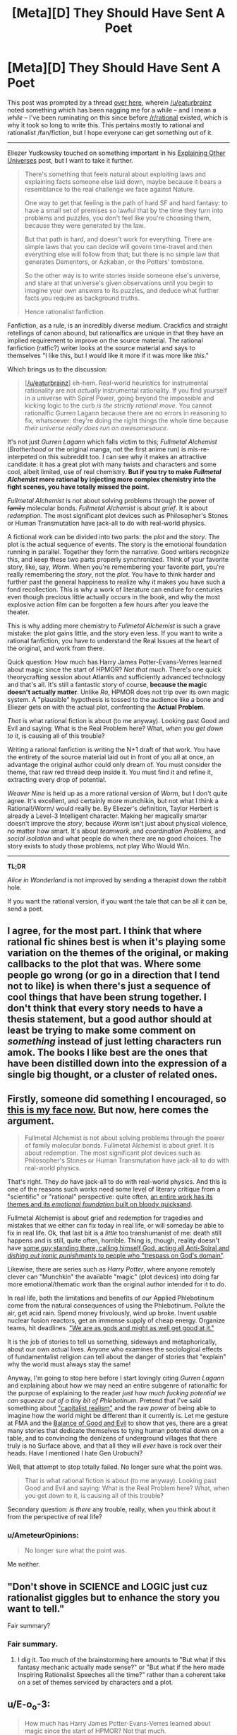 #+TITLE: [Meta][D] They Should Have Sent A Poet

* [Meta][D] They Should Have Sent A Poet
:PROPERTIES:
:Author: AmeteurOpinions
:Score: 43
:DateUnix: 1422419544.0
:DateShort: 2015-Jan-28
:END:
This post was prompted by a thread [[http://www.reddit.com/r/rational/comments/2s6uf1/thought_experiment_for_the_bored_rationalists_is/cnmqcri?context=3][over here]], wherein [[/u/eaturbrainz]] noted something which has been nagging me for a while -- and I mean a /while/ -- I've been ruminating on this since before [[/r/rational]] existed, which is why it took so long to write this. This pertains mostly to rational and rationalist /fan/fiction, but I hope everyone can get something out of it.

--------------

Eliezer Yudkowsky touched on something important in his [[http://yudkowsky.tumblr.com/writing/other-universes][Explaining Other Universes]] post, but I want to take it further.

#+begin_quote
  There's something that feels natural about exploiting laws and explaining facts someone else laid down, maybe because it bears a resemblance to the real challenge we face against Nature.

  One way to get that feeling is the path of hard SF and hard fantasy: to have a small set of premises so lawful that by the time they turn into problems and puzzles, you don't feel like you're choosing them, because they were generated by the law.

  But that path is hard, and doesn't work for everything. There are simple laws that you can decide will govern time-travel and then everything else will follow from that; but there is no simple law that generates Dementors, or Azkaban, or the Potters' tombstone.

  So the other way is to write stories inside someone else's universe, and stare at that universe's given observations until you begin to imagine your own answers to its puzzles, and deduce what further facts you require as background truths.

  Hence rationalist fanfiction.
#+end_quote

Fanfiction, as a rule, is an incredibly diverse medium. Crackfics and straight retellings of canon abound, but rationalfics are unique in that they have an implied requirement to improve on the source material. The rational fanfiction (ratfic?) writer looks at the source material and says to themselves "I like this, but I would like it more if it was more like /this/."

Which brings us to the discussion:

#+begin_quote
  [[[/u/eaturbrainz]]] eh-hem. Real-world heuristics for instrumental rationality are not /actually/ instrumental rationality. If you find yourself in a universe with Spiral Power, going beyond the impossible and kicking logic to the curb /is the strictly rational move/. You cannot rationalfic Gurren Lagann because there are no errors in reasoning to fix, whatsoever: they're doing the right things the whole time because /their universe really does run on awesomesauce/.
#+end_quote

It's not just /Gurren Lagann/ which falls victim to this; /Fullmetal Alchemist/ (/Brotherhood/ or the original manga, not the first anime run) is mis-re-interpeted on this subreddit too. I can see why it makes an attractive candidate: it has a great plot with many twists and characters and some cool, albeit limited, use of real chemistry. *But if you try to make /Fullmetal Alchemist/ more rational by injecting more complex chemistry into the fight scenes, you have totally missed the point.*

/Fullmetal Alchemist/ is not about solving problems through the power of +family+ molecular bonds. /Fullmetal Alchemist/ is about /grief/. It is about /redemption/. The most significant plot devices such as Philosopher's Stones or Human Transmutation have jack-all to do with real-world physics.

A fictional work can be divided into two parts: the /plot/ and the /story/. The plot is the actual sequence of events. The story is the emotional foundation running in parallel. Together they form the narrative. Good writers recognize this, and keep these two parts properly synchronized. Think of your favorite story, like, say, /Worm/. When you're remembering your favorite part, you're really remembering the /story/, not the /plot/. You have to think harder and further past the general happiness to realize why it makes you have such a fond recollection. This is why a work of literature can endure for centuries even though precious little actually occurs in the book, and why the most explosive action film can be forgotten a few hours after you leave the theater.

This is why adding more chemistry to /Fullmetal Alchemist/ is such a grave mistake: the plot gains little, and the story even less. If you want to write a rational fanfiction, you have to understand the Real Issues at the heart of the original, and work from there.

Quick question: How much has Harry James Potter-Evans-Verres learned about magic since the start of HPMOR? /Not that much/. There's one quick theorycrafting session about Atlantis and sufficiently advanced technology and that's all. It's still a fantastic story of course, *because the magic doesn't actually matter*. Unlike /Ra/, HPMOR does not trip over its own magic system. A "plausible" hypothesis is tossed to the audience like a bone and Eliezer gets on with the actual plot, confronting the *Actual Problem*.

/That/ is what rational fiction is about (to me anyway). Looking past Good and Evil and saying: What is the Real Problem here? What, /when you get down to it/, is causing all of this trouble?

Writing a rational fanfiction is writing the N+1 draft of that work. You have the entirety of the source material laid out in front of you all at once, an advantage the original author could only dream of. You must consider the theme, that raw red thread deep inside it. You must find it and refine it, extracting every drop of potential.

/Weaver Nine/ is held up as a more rational version of /Worm/, but I don't quite agree. It's excellent, and certainly more munchikin, but not what I think a Rational!/Worm/ would really be. By Eliezer's definition, Taylor Herbert is already a Level-3 Intelligent character. Making her magically smarter doesn't improve the /story/, because /Worm/ isn't just about physical violence, no matter how smart. It's about /teamwork/, and /coordination Problems/, and /social isolation/ and what people do when there are no good choices. The story exists to study those problems, not play Who Would Win.

--------------

*TL;DR*

/Alice in Wonderland/ is not improved by sending a therapist down the rabbit hole.

If you want the rational version, if you want the tale that can be all it can be, send a poet.


** I agree, for the most part. I think that where rational fic shines best is when it's playing some variation on the themes of the original, or making callbacks to the plot that was. Where some people go wrong (or go in a direction that I tend not to like) is when there's just a sequence of cool things that have been strung together. I don't think that every story needs to have a thesis statement, but a good author should at least be trying to make some comment on /something/ instead of just letting characters run amok. The books I like best are the ones that have been distilled down into the expression of a single big thought, or a cluster of related ones.
:PROPERTIES:
:Author: alexanderwales
:Score: 13
:DateUnix: 1422429446.0
:DateShort: 2015-Jan-28
:END:


** Firstly, someone did something I encouraged, so [[http://static.comicvine.com/uploads/original/6/68616/1545245-gendo005.jpg][this is my face now.]] But now, here comes the argument.

#+begin_quote
  Fullmetal Alchemist is not about solving problems through the power of family molecular bonds. Fullmetal Alchemist is about grief. It is about redemption. The most significant plot devices such as Philosopher's Stones or Human Transmutation have jack-all to do with real-world physics.
#+end_quote

That's right. They /do/ have jack-all to do with real-world physics. And this is one of the reasons such works need some level of literary critique from a "scientific" or "rational" perspective: quite often, [[http://tvtropes.org/pmwiki/pmwiki.php/Main/SpaceWhaleAesop][an entire work has its themes and its /emotional foundation/ built on bloody quicksand]].

Fullmetal Alchemist is about grief and redemption for tragedies and mistakes that we either can fix today in real life, or will someday be able to fix in real life. Ok, that last bit is a /little/ too transhumanist of me: death still happens and is still, quite often, horrible. Thing is, though, reality doesn't have [[http://fma.wikia.com/wiki/Truth][some /guy/ standing there, calling himself God, acting all Anti-Spiral and /dishing out ironic punishments/ to people who "trespass on God's domain"]].

Likewise, there are series such as /Harry Potter/, where anyone remotely clever can "Munchkin" the available "magic" (plot devices) into doing far more emotional/thematic work than the original author intended for it to do.

In real life, both the limitations and benefits of /our/ Applied Phlebotinum come from the natural consequences of using the Phlebotinum. Pollute the air, get acid rain. Spend money frivolously, wind up broke. Invent usable nuclear fusion reactors, get an immense supply of cheap energy. Organize teams, hit deadlines. [[http://en.wikipedia.org/wiki/Whole_Earth_Catalog]["We are as gods and might as well get good at it."]]

It is the job of stories to tell us something, sideways and metaphorically, about our own actual lives. Anyone who examines the sociological effects of fundamentalist religion can tell about the danger of stories that "explain" why the world must always stay the same!

Anyway, I'm going to stop here before I start lovingly citing /Gurren Lagann/ and explaining about how we may need an entire subgenre of rationalfic for the purpose of explaining to the reader /just how much fucking potential we can squeeze out of a tiny bit of Phlebotinum/. Pretend that I've said something about [[http://en.wikipedia.org/wiki/Capitalist_realism#Mark_Fisher]["capitalist realism"]] and the raw /power/ of being able to imagine how the world might be different than it currently is. Let me gesture at FMA and the [[http://tvtropes.org/pmwiki/pmwiki.php/Main/BalanceBetweenGoodAndEvil][Balance of Good and Evil]] to show that yes, there are a great many stories that dedicate themselves to tying human potential down on a table, and to convincing the denizens of underground villages that there truly is no Surface above, and that all they will /ever/ have is rock over their heads. Have I mentioned I hate Gen Urobuchi?

Well, that attempt to stop totally failed. No longer sure what the point was.

#+begin_quote
  That is what rational fiction is about (to me anyway). Looking past Good and Evil and saying: What is the Real Problem here? What, when you get down to it, is causing all of this trouble?
#+end_quote

Secondary question: /is there/ any trouble, really, when you think about it from the perspective of real life?
:PROPERTIES:
:Score: 10
:DateUnix: 1422456121.0
:DateShort: 2015-Jan-28
:END:

*** u/AmeteurOpinions:
#+begin_quote
  No longer sure what the point was.
#+end_quote

Me neither.
:PROPERTIES:
:Author: AmeteurOpinions
:Score: 0
:DateUnix: 1422464749.0
:DateShort: 2015-Jan-28
:END:


** "Don't shove in SCIENCE and LOGIC just cuz rationalist giggles but to enhance the story you want to tell."

Fair summary?
:PROPERTIES:
:Score: 10
:DateUnix: 1422462318.0
:DateShort: 2015-Jan-28
:END:

*** Fair summary.
:PROPERTIES:
:Author: AmeteurOpinions
:Score: 7
:DateUnix: 1422462837.0
:DateShort: 2015-Jan-28
:END:

**** I dig it. Too much of the brainstorming here amounts to "But what if this fantasy mechanic actually made sense?" or "But what if the hero made Inspiring Rationalist Speeches all the time?" rather than a coherent take on a set of themes serviced by characters and a plot.
:PROPERTIES:
:Score: 4
:DateUnix: 1422463856.0
:DateShort: 2015-Jan-28
:END:


** u/E-o_o-3:
#+begin_quote
  How much has Harry James Potter-Evans-Verres learned about magic since the start of HPMOR? Not that much.
#+end_quote

/But/, he does use what he does know intelligently.

Rational fanfic isn't "scientify-the-original", but it /is/ "insert common sense and maybe even intellect into the character". It's not /just/ about being a better poet than the original author.

So, a rational Alchemist might not know chemistry, but what do we do about the niggling feeling in our head that the alchemists could make philosopher's stones out of the near-dying, the ability to bind souls to objects, body swap, create empty bodies, etc makes immortality really easy, why are there still poor farmers when irrigation is magically trivial, why do more people not open the Gate of Truth for the sake of catching answers to things despite the moral hazard, and /why is Ed so obsessed with getting his arm and leg back/ anyhow?

And by the end, we need to figure out what this "subjective value" of equivalent exchange is, and why no one has figured that out all this time. It's not about holes in the chemistry being replaced with /true/ chemistry so much as it is holes in the /construction of the world/ being replaced /somehow/.

(I don't know the FMA canon that well, so it's possible this is all addressed)

Even in HPMOR... shouldn't we be /more concerned/ that the time turner seems to be creating instances of sentient Harry's which exist outside of time? That time turners can basically influence events however they like, by choosing their favorite self-consistent scenario?
:PROPERTIES:
:Author: E-o_o-3
:Score: 6
:DateUnix: 1422476926.0
:DateShort: 2015-Jan-28
:END:

*** Regarding time turners, that is explained in the Fic. The time timer operates a closed time like curve. It is not changing reality to use one.
:PROPERTIES:
:Author: maaku7
:Score: 1
:DateUnix: 1425284760.0
:DateShort: 2015-Mar-02
:END:


** While a decent rational story is going to explore various themes the original themes are not necessarily important.

Harry Potter explores the theme of following authority being a great way to achieve success. HPMOR explores the theme of the hero's journey.

Most rational stories I've seen have some of their own themes, often rational ones like immortality, shades of grey and black, transcendence, emotional decisions vs rational ones and such. They have the magic of the series which may run on awesomesauce. They also have science working as normal.

If you want to write a rational fic you may or may not care about the original issues of the plot. Often you don't, you like the magic system, don't care about the original themes, have your own themes you care about and like science.
:PROPERTIES:
:Author: Nepene
:Score: 5
:DateUnix: 1422423720.0
:DateShort: 2015-Jan-28
:END:

*** u/deleted:
#+begin_quote
  HPMOR explores the theme of the hero's journey.
#+end_quote

Really? I mean, davka to ask, what does HPMoR do to explore that theme? Because I thought I recognized that theme being explored when I read /Dune Messiah/, yet I failed to recognize it when reading HPMoR.
:PROPERTIES:
:Score: 2
:DateUnix: 1422452456.0
:DateShort: 2015-Jan-28
:END:

**** HPMOR has dueling mentor figures, for a start, and often makes comments on what a hero would do. I would not necessarily call it an exploration of the theme though, since it's too weak to be that.
:PROPERTIES:
:Author: alexanderwales
:Score: 2
:DateUnix: 1422477624.0
:DateShort: 2015-Jan-29
:END:

***** Uhhhh... it doesn't exactly have /dueling/ mentor figures. Only Hermione really took Dumbledore all that seriously. The Nominal Hero is just straightforwardly being mentored by an Obviously Evil former Evil Overlord, who's not just /technically/ evil in storybook fashion but /actually/ a manipulative sociopath.
:PROPERTIES:
:Score: 1
:DateUnix: 1422477948.0
:DateShort: 2015-Jan-29
:END:

****** Well, dueling mentor figures in the first fifth of the book. They have a conversation about Harry choosing Quirrell over Dumbledore around chapter 20, which I think is one of the last times that Dumbledore is under serious consideration for that title by Harry (though perhaps not by the audience).
:PROPERTIES:
:Author: alexanderwales
:Score: 1
:DateUnix: 1422478579.0
:DateShort: 2015-Jan-29
:END:


**** I probably shouldn't have referred to the word hero's journey. I wasn't talking about the monomyth, I merely meant it explores the idea of what the hero does in their life, in their journey.
:PROPERTIES:
:Author: Nepene
:Score: 1
:DateUnix: 1422453330.0
:DateShort: 2015-Jan-28
:END:

***** Oh. My bad, then.
:PROPERTIES:
:Score: 1
:DateUnix: 1422457397.0
:DateShort: 2015-Jan-28
:END:


*** u/E-o_o-3:
#+begin_quote
  Harry Potter explores the theme of following authority being a great way to achieve success.
#+end_quote

Canon does insist that one follow the /right/ authorities though. There are plenty of wrong authorities that attempt to assert upon Harry, and he does not follow them.

So I'd say the canonical lesson is less about authority and more about commitment to being good, which includes obeying good authorities and not obeying bad ones. And then HPMOR goes further - commitment to being good /and smart/, which sometimes means ignoring both evil and stupid-but-well-intentioned authority while following the good and wise authority, which might sometimes be your personal self.
:PROPERTIES:
:Author: E-o_o-3
:Score: 2
:DateUnix: 1422475863.0
:DateShort: 2015-Jan-28
:END:

**** Dolores is a overtly bad authority because she tries to torture and tries to kill Harry. It teaches the lesson "Don't obey authorities if they literally attempt to murder you for trivial reasons beforehand" but not really a clear lesson about good and evil.

Plus Dumbledore is hardly especially good. He often lies to and manipulates Harry. For example at the start of the first book where he deliberately lies and says that Snape is protecting Harry due to a blood debt. He creates a lot of extra unnecessary tension between the two.

HPMOR does go more into the idea of commands and is better on that.
:PROPERTIES:
:Author: Nepene
:Score: 2
:DateUnix: 1422487793.0
:DateShort: 2015-Jan-29
:END:

***** Fair. I mean, I never said it was an extremely /nuanced/ lesson.

Although, Fudge is likable enough, at first, and is clearly an intentional jab against charismatic politicians.
:PROPERTIES:
:Author: E-o_o-3
:Score: 2
:DateUnix: 1422501505.0
:DateShort: 2015-Jan-29
:END:

****** Did Fudge actually use his authority to make Harry do anything at any time though?

I'm not saying she believed all sources of authority were good, just people who had authority over Harry.
:PROPERTIES:
:Author: Nepene
:Score: 1
:DateUnix: 1422503263.0
:DateShort: 2015-Jan-29
:END:


** I thought that part of the Rationalist movement was to get away from "Character does something stupid because they're holding the stupid stick." In some ways it's a wish fulfillment, like much fanfiction. "If I were superman I would just . . .<rational thing x>".

It does make me wonder: Is it even possible to have a "rationalist" horror movie? At least, something beyond paper clippers or MLP AI? It seems like the vast majority of horror movies depend on the characters being complete idiots.

Rationalist Horror Movie:\\
"Let's go into that haunted house were people were killed horribly and someone recently disappeared!"\\
"That seems like a really bad idea, let's not."\\
<Heroes Walk Away>\\
The End.
:PROPERTIES:
:Author: SaintPeter74
:Score: 3
:DateUnix: 1422482284.0
:DateShort: 2015-Jan-29
:END:

*** You should read /Coraline/, by Neil Gaiman. It's a children's story, but immensely entertaining when I read it, and a good case study for an intelligent horror story. Coraline's parents are taken by a mysterious thing, and the police don't believe her when she tries to tell them, so she equips herself before venturing into the evil lair where her parents are held.
:PROPERTIES:
:Author: AmeteurOpinions
:Score: 2
:DateUnix: 1422482493.0
:DateShort: 2015-Jan-29
:END:

**** I actually have read it and it was delightful. I was thinking more along the lines of a "traditional American horror movie", which is, admittedly, not a high bar.
:PROPERTIES:
:Author: SaintPeter74
:Score: 2
:DateUnix: 1422482748.0
:DateShort: 2015-Jan-29
:END:

***** How about the plot to the Final Destination series?

I have no clue how you'd get the actual plot device to make sense in a rational context (if you'd even try), but the characters themselves can behave as rationally as you want and still get offed.
:PROPERTIES:
:Author: OffColorCommentary
:Score: 1
:DateUnix: 1422493220.0
:DateShort: 2015-Jan-29
:END:


**** [[https://m.fanfiction.net/s/8571637/1/Determination]] Coraline's mom, after the movie. Should qualify as rational-ish.
:PROPERTIES:
:Author: nerdguy1138
:Score: 1
:DateUnix: 1422760815.0
:DateShort: 2015-Feb-01
:END:


*** [[/u/eaglejarl]] is writing a rationalist horror story called [[https://www.kickstarter.com/projects/213223018/pay-attention][/Pay Attention/]]. I haven't read it yet, since he's not done editing it, but his prior work /Baby Blues/ qualifies as rational horror for me. If there's ever a movie made out of it, then I suppose it qualifies.

Do we have anyone willing to make the stories into movies on this subreddit?
:PROPERTIES:
:Author: xamueljones
:Score: 1
:DateUnix: 1422500529.0
:DateShort: 2015-Jan-29
:END:

**** Thanks, glad to hear I was successful.

[[/u/SaintPeter74]], if you would like to [[https://dl.dropboxusercontent.com/u/3294457/writing/Baby_Blues/BabyBlues__all_formats.zip][read BabyBlues]], I'd be curious to hear whether you think it counts as rational horror.
:PROPERTIES:
:Author: eaglejarl
:Score: 1
:DateUnix: 1422505385.0
:DateShort: 2015-Jan-29
:END:

***** Thanks, I'll check it out.

BTW, loving your 2 Year Emperor.
:PROPERTIES:
:Author: SaintPeter74
:Score: 1
:DateUnix: 1422559177.0
:DateShort: 2015-Jan-29
:END:

****** Thank you. The second book is pretty different from the first, so I've been interested to hear people's reactions. Let me know when you get there.
:PROPERTIES:
:Author: eaglejarl
:Score: 1
:DateUnix: 1422593440.0
:DateShort: 2015-Jan-30
:END:


*** u/deleted:
#+begin_quote
  : Is it even possible to have a "rationalist" horror movie?
#+end_quote

There's half the stuff on Slate Star Codex.
:PROPERTIES:
:Score: 1
:DateUnix: 1422541264.0
:DateShort: 2015-Jan-29
:END:


** I just finished watching /Fullmetal Alchemist: Brotherhood/, and I have to disagree with you there.

Yes, part of it is about grief and family. But you can tell stories about grief and family just as easily in the real world. Fullmetal Alchemist (or Brotherhood, at least) is about grief and family /in the context/ of magical science-sorcery and international politics. It's not just about the grief of losing people and how we cope with that; its also about being offered an opportunity to /bring people back/.

Which is something that never happens in real life. That's /why/ the story is fantasy/science-fiction.

It is /not/ set in a fantastical world so that the writers can pull some magic out of their ass to make the plot go in the direction of Real Issues". That is /bad writing/, and the show does actually do that in a few episodes, and it was extremely jarring.

That isn't "missing the point of the story". Worldbuilding is /also a part of storytelling/. That doesn't mean its the only element of a story that matters! But dismissing it entirely, to run on "Rule Of Cool", will result in less emotional engagement from your readers.

In the case of injecting "real chemistry" into the fight scenes ... well, it isn't strictly necessary; this is a medievalesque world and you can keep things simple. But it can also serve to show that the characters are experts in their field who have put thought into this, by drawing on a real field of expertise. (Or, hey, it could serve as a vehicle for Interesting Chemistry Facts. Why not? People like exploring interesting topics.)
:PROPERTIES:
:Author: MugaSofer
:Score: 2
:DateUnix: 1422453740.0
:DateShort: 2015-Jan-28
:END:

*** I'm sorry if I was unclear. I wasn't accusing the writers of pulling things out of their ass at all. I was just trying to communicate that if the only difference between your rational rewrite and the original is that yours contains excerpts from a chemistry textbook, /don't bother/.

I mean, of course you can if you really want to, but you won't make much of a difference to anything besides the combat.
:PROPERTIES:
:Author: AmeteurOpinions
:Score: 3
:DateUnix: 1422460828.0
:DateShort: 2015-Jan-28
:END:

**** It might help consistency, and suspension of disbelief. (Depending on how well it was done in the first place, and how well the new version worked.) It could also, potentially, serve the characterization.

But WRT the fights ... it depends what you /let/ it effect, right? If they never used that added chemistry knowledge during a fight, but to (say) keep a teammate warm, then the only effect would be to add a little characterization - it wouldn't change the fights at all.

I suppose it ultimately depends on your priorities, as well as your skill. So that is a good point; maybe we're not focussing enough on some aspects of storytelling.

But to be clear - I'm not saying you accused rationalists of pulling stuff out of their ass. I'm saying that /non/-rationalist writing, not thinking out those details in favour of more "important" things, risks creating ass-pulls.
:PROPERTIES:
:Author: MugaSofer
:Score: 2
:DateUnix: 1422461956.0
:DateShort: 2015-Jan-28
:END:


*** u/Endovior:
#+begin_quote
  this is a medievalesque world
#+end_quote

Lies. FMA is clearly an early modern world; there are guns and phones and cars and such. Tech level looks to be early 20th century, with the exception of some really awesome things like Automail (which are more advanced, not less!).

Delving into more complicated chemistry wouldn't be unreasonable. It's not necessary to the plot, certainly, but it would certainly fit the background of the world-as-presented.
:PROPERTIES:
:Author: Endovior
:Score: 3
:DateUnix: 1422467384.0
:DateShort: 2015-Jan-28
:END:

**** It's fairly explicit that the era is post-WWI, if not later.
:PROPERTIES:
:Author: alexanderwales
:Score: 4
:DateUnix: 1422469183.0
:DateShort: 2015-Jan-28
:END:


** Very well said.
:PROPERTIES:
:Author: RolandsVaria
:Score: 1
:DateUnix: 1422458650.0
:DateShort: 2015-Jan-28
:END:
